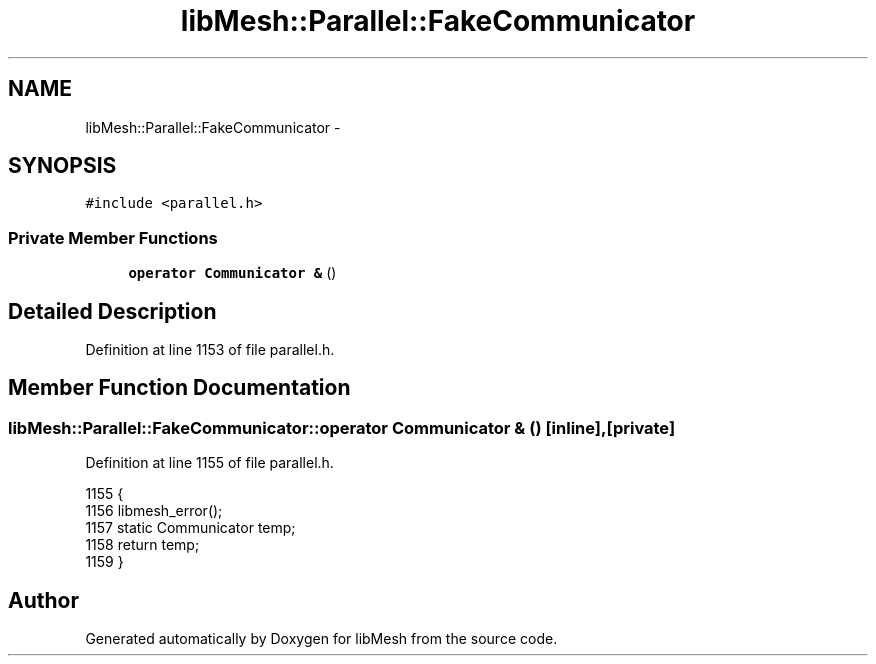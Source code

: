 .TH "libMesh::Parallel::FakeCommunicator" 3 "Tue May 6 2014" "libMesh" \" -*- nroff -*-
.ad l
.nh
.SH NAME
libMesh::Parallel::FakeCommunicator \- 
.SH SYNOPSIS
.br
.PP
.PP
\fC#include <parallel\&.h>\fP
.SS "Private Member Functions"

.in +1c
.ti -1c
.RI "\fBoperator Communicator &\fP ()"
.br
.in -1c
.SH "Detailed Description"
.PP 
Definition at line 1153 of file parallel\&.h\&.
.SH "Member Function Documentation"
.PP 
.SS "libMesh::Parallel::FakeCommunicator::operator \fBCommunicator\fP & ()\fC [inline]\fP, \fC [private]\fP"

.PP
Definition at line 1155 of file parallel\&.h\&.
.PP
.nf
1155                             {
1156     libmesh_error();
1157     static Communicator temp;
1158     return temp;
1159   }
.fi


.SH "Author"
.PP 
Generated automatically by Doxygen for libMesh from the source code\&.
